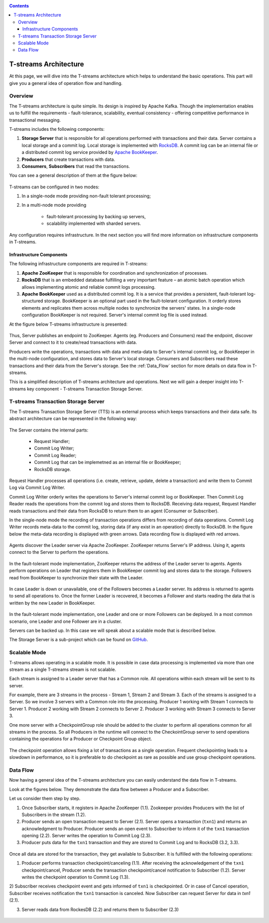 .. _Architecture:

.. Contents::

T-streams Architecture
============================

At this page, we will dive into the T-streams architecture which helps to understand the basic operations. This part will give you a general idea of operation flow and handling.

Overview
------------------

The T-streams architecture is quite simple. Its design is inspired by Apache Kafka. Though the implementation enables us to fulfill the requirements - fault-tolerance, scalability, eventual consistency -
offering competitive performance in transactional messaging.

T-streams includes the following components:

1. **Storage Server** that is responsible for all operations performed with transactions and their data. Server contains a local storage and a commit log. Local storage is implemented with `RocksDB <http://rocksdb.org/>`_. A commit log can be an internal file or a distributed commit log service provided by `Apache BookKeeper <https://bookkeeper.apache.org/>`_.
#. **Producers** that create transactions with data.
#. **Consumers**, **Subscribers** that read the transactions.

You can see a general description of them at the figure below:

.. figure:: _static/Architecture_General1.png

T-streams can be configured in two modes:

1) In a single-node mode providing non-fault tolerant processing;
2) In a multi-node mode providing 
     
     - fault-tolerant processing by backing up servers,
     - scalability implemented with sharded servers.

Any configuration requires infrastructure. In the next section you will find more information on infrastructure components in T-streams.

Infrastructure Components
~~~~~~~~~~~~~~~~~~~~~~~~~~~~~~~~~
The following infrastructure components are required in T-streams:

1. **Apache ZooKeeper** that is responsible for coordination and synchronization of processes.
#. **RocksDB** that is an embedded database fulfilling a very important feature – an atomic batch operation which allows implementing atomic and reliable commit logs processing. 
#. **Apache BookKeeper** used as a distributed commit log. It is a service that provides a persistent, fault-tolerant log-structured storage. BookKeeper is an optional part used in the fault-tolerant configuration. It orderly stores elements and replicates them across multiple nodes to synchronize the servers' states. In a single-node configuration BookKeeper is not required. Server's internal commit log file is used instead.

At the figure below T-streams infrastructure is presented: 

.. figure:: _static/Architecture-General2.png

Thus, Server publishes an endpoint to ZooKeeper. Agents (eg. Producers and Consumers) read the endpoint, discover Server and connect to it to create/read transactions with data. 

Producers write the operations, transactions with data and meta-data to Server's internal commit log, or BookKeeper in the multi-node configuration, and stores data to Server's local storage. Consumers and Subscribers read these transactions and their data from the Server's storage. See the :ref:`Data_Flow` section for more details on data flow in T-streams.

This is a simplified description of T-streams architecture and operations. Next we will gain a deeper insight into T-streams key component - T-streams Transaction Storage Server.

T-streams Transaction Storage Server
--------------------------------------

The T-streams Transaction Storage Server (TTS) is an external process which keeps transactions and their data safe. Its abstract architecture can be represented in the following way:

.. figure:: _static/Architecture-TTS.png

The Server contains the internal parts: 
 
 - Request Handler; 
 - Commit Log Writer; 
 - Commit Log Reader;
 - Commit Log that can be implemetned as an internal file or BookKeeper;
 - RocksDB storage.
 
Request Handler processes all operations (i.e. create, retrieve, update, delete a transaction) and write them to Commit Log via Commit Log Writer. 

Commit Log Writer orderly writes the operations to Server's internal commit log or BookKeeper. Then Commit Log Reader reads the operations from the commit log and stores them to RocksDB. Receiving data request, Request Handler reads transactions and their data from RocksDB to return them to an agent (Consumer or Subscriber).

In the single-node mode the recording of transaction operations differs from recording of data operations. Commit Log Writer records meta-data to the commit log, storing data (if any exist in an operation) directly to RocksDB. In the figure below the meta-data recording is displayed with green arrows. Data recording flow is displayed with red arrows. 

.. figure:: _static/Architecture-SingleNode.png

Agents discover the Leader server via Apache ZooKeeper. ZooKeeper returns Server's IP address. Using it, agents connect to the Server to perform the operations.

.. figure:: _static/Architecture-Server-OneNode.png

In the fault-tolerant mode implementation, ZooKeeper returns the address of the Leader server to agents. Agents perform operations on Leader that registers them in BookKeeper commit log and stores data to the storage. Followers read from BookKeeper to synchronize their state with the Leader. 

.. figure:: _static/Architecture-ServerLeader.png

In case Leader is down or unavailable, one of the Followers becomes a Leader server. Its address is returned to agents to send all operations to. Once the former Leader is recovered, it becomes a Follower and starts reading the data that is written by the new Leader in BookKeeper.

.. figure:: _static/Architecture-ServerFollower.png

In the fault-tolerant mode implementation, one Leader and one or more Followers can be deployed. In a most common scenario, one Leader and one Follower are in a cluster. 

Servers can be backed up. In this case we will speak about a scalable mode that is described below.

The Storage Server is a sub-project which can be found on `GitHub <https://github.com/bwsw/t-streams/tree/develop/tstreams-transaction-server>`_.

Scalable Mode
---------------------

T-streams allows operating in a scalable mode. It is possible in case data processing is implemented via more than one stream as a single T-streams stream is not scalable. 

Each stream is assigned to a Leader server that has a Common role. All operations within each stream will be sent to its server.

For example, there are 3 streams in the process - Stream 1, Stream 2 and Stream 3. Each of the streams is assigned to a Server. So we involve 3 servers with a Common role into the processing. Producer 1 working with Stream 1 connects to Server 1. Producer 2 working with Stream 2 connects to Server 2. Producer 3 working with Stream 3 connects to Server 3. 

One more server with a CheckpointGroup role should be added to the cluster to perform all operations common for all streams in the process. So all Producers in the runtime will connect to the CheckointGroup server to send operations containing the operations for a Producer or Checkpoint Group object.

.. figure:: _static/Architecture_Scale1.png

The checkpoint operation allows fixing a lot of transactions as a single operation. Frequent checkpointing leads to a slowdown in performance, so it is preferable to do checkpoint as rare as possible and use group checkpoint operations.

.. _Data_Flow:

Data Flow
-------------------

Now having a general idea of the T-streams architecture you can easily understand the data flow in T-streams. 

Look at the figures below. They demonstrate the data flow between a Producer and a Subscriber. 

Let us consider them step by step. 

1) Once Subscriber starts, it registers in Apache ZooKeeper (1.1). Zookeeper provides Producers with the list of Subscribers in the stream (1.2). 

2) Producer sends an open transaction request to Server (2.1). Server opens a transaction (``txn1``) and returns an acknowledgment to Producer. Producer sends an open event to Subscriber to inform it of the ``txn1`` transaction opening (2.2). Server writes the operation to Commit Log (2.3).

3) Producer puts data for the ``txn1`` transaction and they are stored to Commit Log and to RocksDB (3.2, 3.3).

.. figure:: _static/Architecture-DataFlow_Prod2.png

Once all data are stored for the transaction, they get available to Subscriber. It is fulfilled with the following operations:

1) Producer performs transaction checkpoint/canceling (1.1). After receiving the acknowledgement of the ``txn1`` checkpoint/cancel, Producer sends the transaction checkpoint/cancel notification to Subscriber (1.2). Server writes the checkpoint operation to Commit Log (1.3). 

2) Subscriber receives checkpoint event and gets informed of ``txn1`` is checkpointed. Or in case of Cancel operation, Subscriber receives notification the ``txn1`` transaction is canceled. Now Subscriber can request
Server for data in `txn1` (2.1).

3) Server reads data from RockesDB (2.2) and returns them to Subscriber (2.3)

.. figure:: _static/Architecture-DataFlow_Subscr3.png


